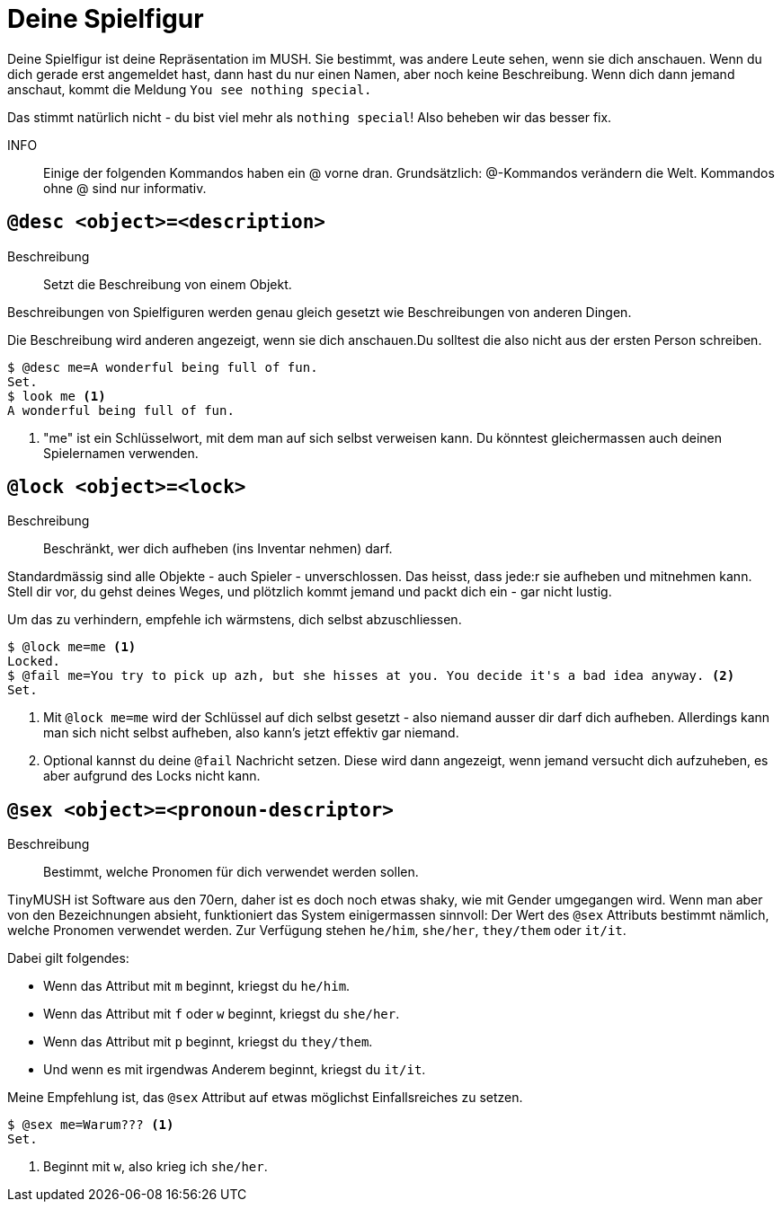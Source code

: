 = Deine Spielfigur

Deine Spielfigur ist deine Repräsentation im MUSH.
Sie bestimmt, was andere Leute sehen, wenn sie dich anschauen.
Wenn du dich gerade erst angemeldet hast, dann hast du nur einen Namen, aber noch keine Beschreibung.
Wenn dich dann jemand anschaut, kommt die Meldung `You see nothing special.`

Das stimmt natürlich nicht - du bist viel mehr als `nothing special`!
Also beheben wir das besser fix.

INFO:: Einige der folgenden Kommandos haben ein @ vorne dran.
Grundsätzlich: @-Kommandos verändern die Welt.
Kommandos ohne @ sind nur informativ.

== `@desc <object>=<description>`

Beschreibung:: Setzt die Beschreibung von einem Objekt.

Beschreibungen von Spielfiguren werden genau gleich gesetzt wie Beschreibungen von anderen Dingen.

Die Beschreibung wird anderen angezeigt, wenn sie dich anschauen.Du solltest die also nicht aus der ersten Person schreiben.

----
$ @desc me=A wonderful being full of fun.
Set.
$ look me <1>
A wonderful being full of fun.
----
<1> "me" ist ein Schlüsselwort, mit dem man auf sich selbst verweisen kann.
Du könntest gleichermassen auch deinen Spielernamen verwenden.

== `@lock <object>=<lock>`
Beschreibung:: Beschränkt, wer dich aufheben (ins Inventar nehmen) darf.

Standardmässig sind alle Objekte - auch Spieler - unverschlossen.
Das heisst, dass jede:r sie aufheben und mitnehmen kann.
Stell dir vor, du gehst deines Weges, und plötzlich kommt jemand und packt dich ein - gar nicht lustig.

Um das zu verhindern, empfehle ich wärmstens, dich selbst abzuschliessen.

----
$ @lock me=me <1>
Locked.
$ @fail me=You try to pick up azh, but she hisses at you. You decide it's a bad idea anyway. <2>
Set.
----
<1> Mit `@lock me=me` wird der Schlüssel auf dich selbst gesetzt - also niemand ausser dir darf dich aufheben.
Allerdings kann man sich nicht selbst aufheben, also kann's jetzt effektiv gar niemand.
<2> Optional kannst du deine `@fail` Nachricht setzen.
Diese wird dann angezeigt, wenn jemand versucht dich aufzuheben, es aber aufgrund des Locks nicht kann.

== `@sex <object>=<pronoun-descriptor>`
Beschreibung:: Bestimmt, welche Pronomen für dich verwendet werden sollen.

TinyMUSH ist Software aus den 70ern, daher ist es doch noch etwas shaky, wie mit Gender umgegangen wird.
Wenn man aber von den Bezeichnungen absieht, funktioniert das System einigermassen sinnvoll:
Der Wert des `@sex` Attributs bestimmt nämlich, welche Pronomen verwendet werden. Zur Verfügung stehen `he/him`, `she/her`, `they/them` oder `it/it`.

Dabei gilt folgendes:

* Wenn das Attribut mit `m` beginnt, kriegst du `he/him`.
* Wenn das Attribut mit `f` oder `w` beginnt, kriegst du `she/her`.
* Wenn das Attribut mit `p` beginnt, kriegst du `they/them`.
* Und wenn es mit irgendwas Anderem beginnt, kriegst du `it/it`.

Meine Empfehlung ist, das `@sex` Attribut auf etwas möglichst Einfallsreiches zu setzen.

----
$ @sex me=Warum??? <1>
Set.
----
<1> Beginnt mit `w`, also krieg ich `she/her`.
